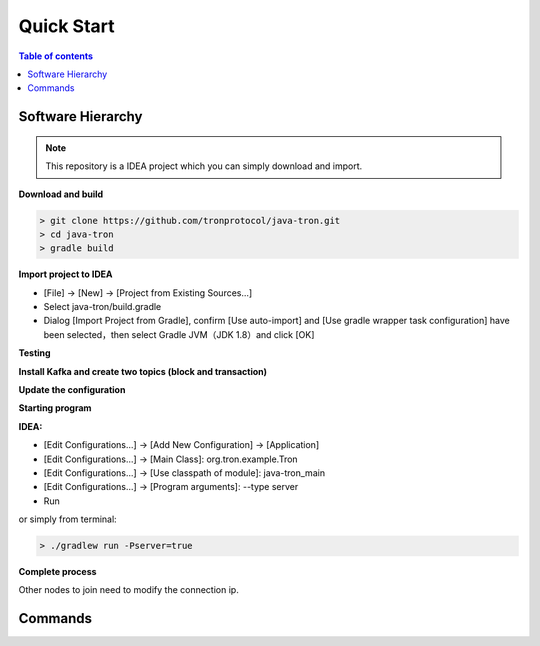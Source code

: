 ===========
Quick Start
===========

.. contents:: Table of contents
    :depth: 1
    :local:

Software Hierarchy
------------------

.. note::  This repository is a IDEA project which you can simply download and import.

**Download and build**

.. code-block:: json

    > git clone https://github.com/tronprotocol/java-tron.git
    > cd java-tron
    > gradle build

**Import project to IDEA**

* [File] -> [New] -> [Project from Existing Sources...]
* Select java-tron/build.gradle
* Dialog [Import Project from Gradle], confirm [Use auto-import] and [Use gradle wrapper task configuration] have been selected，then select Gradle JVM（JDK 1.8）and click [OK]

**Testing**

**Install Kafka and create two topics (block and transaction)**

**Update the configuration**

**Starting program**

**IDEA:**

* [Edit Configurations...] -> [Add New Configuration] -> [Application]
* [Edit Configurations...] -> [Main Class]: org.tron.example.Tron
* [Edit Configurations...] -> [Use classpath of module]: java-tron_main
* [Edit Configurations...] -> [Program arguments]: --type server
* Run

.. image:: /img/commands/default-set.gif

or simply from terminal:

.. code-block:: json

    > ./gradlew run -Pserver=true

**Complete process**

.. image:: /img/commands/process.gif

Other nodes to join need to modify the connection ip.

Commands
--------


